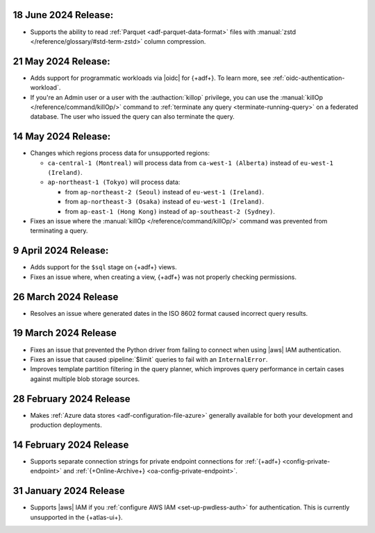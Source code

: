 .. _adf-v20240618:

18 June 2024 Release:
~~~~~~~~~~~~~~~~~~~~~

- Supports the ability to read :ref:`Parquet <adf-parquet-data-format>` files with
  :manual:`zstd </reference/glossary/#std-term-zstd>` column compression.

.. _adf-v20240521:

21 May 2024 Release:
~~~~~~~~~~~~~~~~~~~~

- Adds support for programmatic workloads via |oidc| for {+adf+}.
  To learn more, see :ref:`oidc-authentication-workload`.
- If you're an Admin user or a user with the :authaction:`killop` privilege,
  you can use the :manual:`killOp </reference/command/killOp/>` command
  to :ref:`terminate any query <terminate-running-query>` on a federated
  database. The user who issued the query can also terminate the query.

.. _adf-v20240514:

14 May 2024 Release:
~~~~~~~~~~~~~~~~~~~~

- Changes which regions process data for unsupported regions:

  - ``ca-central-1 (Montreal)`` will process data from ``ca-west-1 (Alberta)``
    instead of ``eu-west-1 (Ireland)``.
  - ``ap-northeast-1 (Tokyo)`` will process data:

    - from ``ap-northeast-2 (Seoul)`` instead of ``eu-west-1 (Ireland)``.
    - from ``ap-northeast-3 (Osaka)`` instead of ``eu-west-1 (Ireland)``.
    - from ``ap-east-1 (Hong Kong)`` instead of ``ap-southeast-2 (Sydney)``.

- Fixes an issue where the :manual:`killOp </reference/command/killOp/>`
  command was prevented from terminating a query.

.. _adf-v20240409:

9 April 2024 Release:
~~~~~~~~~~~~~~~~~~~~~

- Adds support for the ``$sql`` stage on {+adf+} views.
- Fixes an issue where, when creating a view, {+adf+} was not 
  properly checking permissions.

.. _adf-v20240326:

26 March 2024 Release 
~~~~~~~~~~~~~~~~~~~~~

- Resolves an issue where generated dates in the ISO 8602 format caused incorrect query
  results. 

.. _adf-v20240319:

19 March 2024 Release 
~~~~~~~~~~~~~~~~~~~~~

- Fixes an issue that prevented the Python driver from failing to
  connect when using |aws| IAM authentication. 
- Fixes an issue that caused :pipeline:`$limit` queries to fail with an
  ``InternalError``. 
- Improves template partition filtering in the query planner, which
  improves query performance in certain cases against multiple blob
  storage sources.

.. _adf-v20240228:

28 February 2024 Release 
~~~~~~~~~~~~~~~~~~~~~~~~

- Makes :ref:`Azure data stores <adf-configuration-file-azure>`
  generally available for both your development and production
  deployments. 

.. _adf-v20240214:

14 February 2024 Release 
~~~~~~~~~~~~~~~~~~~~~~~~

- Supports separate connection strings for private endpoint connections
  for :ref:`{+adf+} <config-private-endpoint>` and 
  :ref:`{+Online-Archive+} <oa-config-private-endpoint>`. 

.. _adf-v20230131:

31 January 2024 Release 
~~~~~~~~~~~~~~~~~~~~~~~

- Supports |aws| IAM if you :ref:`configure AWS IAM
  <set-up-pwdless-auth>` for authentication. This is currently unsupported 
  in the {+atlas-ui+}. 
